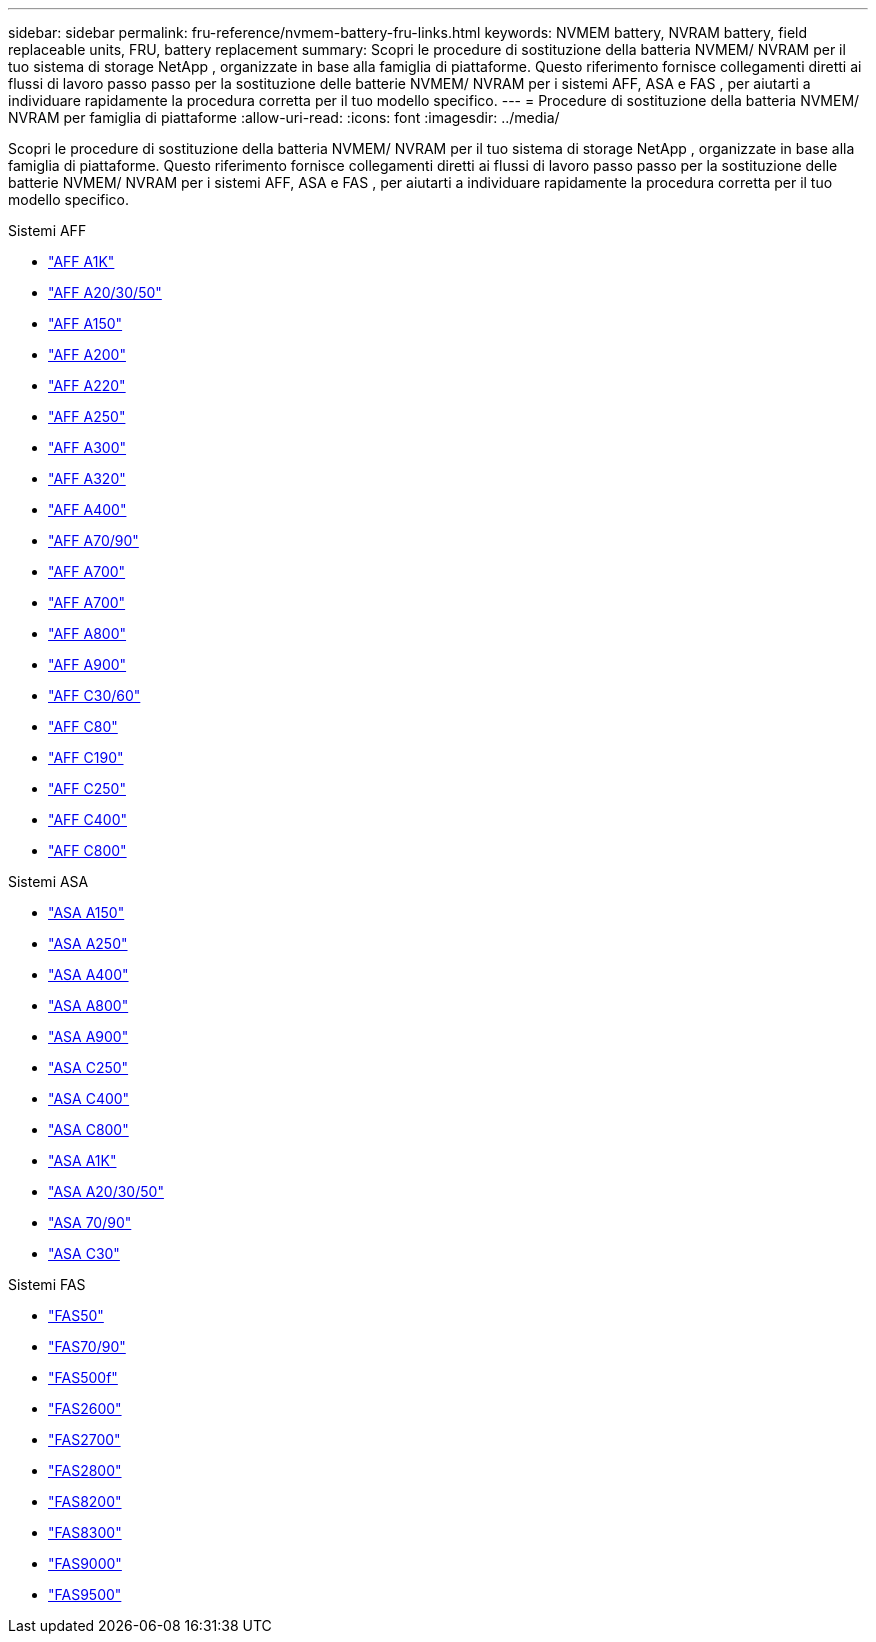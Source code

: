 ---
sidebar: sidebar 
permalink: fru-reference/nvmem-battery-fru-links.html 
keywords: NVMEM battery, NVRAM battery, field replaceable units, FRU, battery replacement 
summary: Scopri le procedure di sostituzione della batteria NVMEM/ NVRAM per il tuo sistema di storage NetApp , organizzate in base alla famiglia di piattaforme.  Questo riferimento fornisce collegamenti diretti ai flussi di lavoro passo passo per la sostituzione delle batterie NVMEM/ NVRAM per i sistemi AFF, ASA e FAS , per aiutarti a individuare rapidamente la procedura corretta per il tuo modello specifico. 
---
= Procedure di sostituzione della batteria NVMEM/ NVRAM per famiglia di piattaforme
:allow-uri-read: 
:icons: font
:imagesdir: ../media/


[role="lead"]
Scopri le procedure di sostituzione della batteria NVMEM/ NVRAM per il tuo sistema di storage NetApp , organizzate in base alla famiglia di piattaforme.  Questo riferimento fornisce collegamenti diretti ai flussi di lavoro passo passo per la sostituzione delle batterie NVMEM/ NVRAM per i sistemi AFF, ASA e FAS , per aiutarti a individuare rapidamente la procedura corretta per il tuo modello specifico.

[role="tabbed-block"]
====
.Sistemi AFF
--
* link:../a1k/nvdimm-battery-replace.html["AFF A1K"]
* link:../a20-30-50/nvdimm-battery-replace.html["AFF A20/30/50"]
* link:../a150/nvmem-nvram-battery-replace.html["AFF A150"]
* link:../a200/nvmem-nvram-battery-replace.html["AFF A200"]
* link:../a220/nvmem-nvram-battery-replace.html["AFF A220"]
* link:../a250/nvmem-nvram-battery-replace.html["AFF A250"]
* link:../a300/nvmem-nvram-battery-replace.html["AFF A300"]
* link:../a320/nvdimm-battery-replace.html["AFF A320"]
* link:../a400/nvdimm-battery-replace.html["AFF A400"]
* link:../a70-90/nvdimm-battery-replace.html["AFF A70/90"]
* link:../a700/dcpm-nvram10-battery-replace.html["AFF A700"]
* link:../a700s/nvmem-nvram-battery-replace.html["AFF A700"]
* link:../a800/nvdimm-battery-replace.html["AFF A800"]
* link:../a900/dcpm-nvram11-battery-replace.html["AFF A900"]
* link:../c30-60/nvdimm-battery-replace.html["AFF C30/60"]
* link:../c80/nvdimm-battery-replace.html["AFF C80"]
* link:../c190/nvmem-nvram-battery-replace.html["AFF C190"]
* link:../c250/nvmem-nvram-battery-replace.html["AFF C250"]
* link:../c400/nvdimm-battery-replace.html["AFF C400"]
* link:../c800/nvdimm-battery-replace.html["AFF C800"]


--
.Sistemi ASA
--
* link:../asa150/nvmem-nvram-battery-replace.html["ASA A150"]
* link:../asa250/nvmem-nvram-battery-replace.html["ASA A250"]
* link:../asa400/nvdimm-battery-replace.html["ASA A400"]
* link:../asa800/nvdimm-battery-replace.html["ASA A800"]
* link:../asa900/dcpm-nvram11-battery-replace.html["ASA A900"]
* link:../asa-c250/nvmem-nvram-battery-replace.html["ASA C250"]
* link:../asa-c400/nvdimm-battery-replace.html["ASA C400"]
* link:../asa-c800/nvdimm-battery-replace.html["ASA C800"]
* link:../asa-r2-a1k/nvdimm-battery-replace.html["ASA A1K"]
* link:../asa-r2-a20-30-50/nvdimm-battery-replace.html["ASA A20/30/50"]
* link:../asa-r2-70-90/nvdimm-battery-replace.html["ASA 70/90"]
* link:../asa-r2-c30/nvdimm-battery-replace.html["ASA C30"]


--
.Sistemi FAS
--
* link:../fas50/nvdimm-battery-replace.html["FAS50"]
* link:../fas-70-90/nvdimm-battery-replace.html["FAS70/90"]
* link:../fas500f/nvmem-battery-replace.html["FAS500f"]
* link:../fas2600/nvmem-nvram-battery-replace.html["FAS2600"]
* link:../fas2700/nvmem-nvram-battery-replace.html["FAS2700"]
* link:../fas2800/nvmem-nvram-battery-replace.html["FAS2800"]
* link:../fas8200/nvmem-nvram-battery-replace.html["FAS8200"]
* link:../fas8300/nvdimm-battery-replace.html["FAS8300"]
* link:../fas9000/dcpm-nvram10-battery-replace.html["FAS9000"]
* link:../fas9500/dcpm-nvram11-battery-replace.html["FAS9500"]


--
====